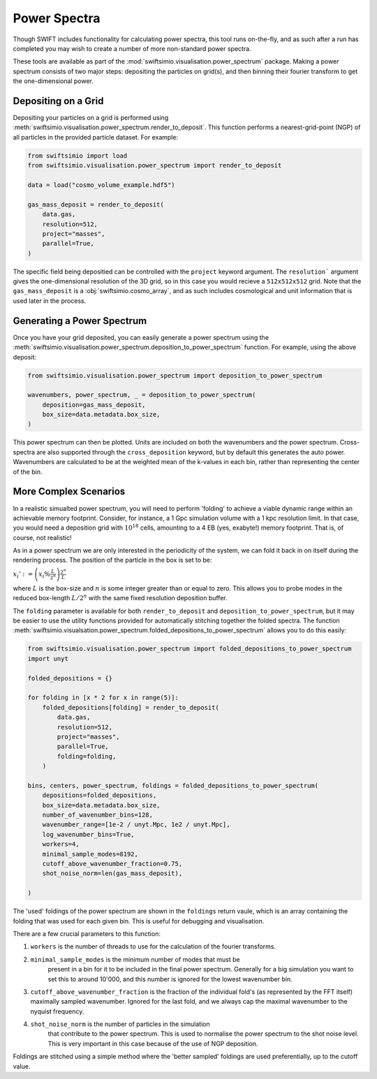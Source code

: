 Power Spectra
=============

Though SWIFT includes functionality for calculating power spectra, this tool
runs on-the-fly, and as such after a run has completed you may wish to create
a number of more non-standard power spectra.

These tools are available as part of the :mod:`swiftsimio.visualisation.power_spectrum`
package. Making a power spectrum consists of two major steps: depositing the particles
on grid(s), and then binning their fourier transform to get the one-dimensional power.


Depositing on a Grid
--------------------

Depositing your particles on a grid is performed using
:meth:`swiftsimio.visualisation.power_spectrum.render_to_deposit`. This function
performs a nearest-grid-point (NGP) of all particles in the provided particle
dataset. For example:

.. code-block:: python

    from swiftsimio import load
    from swiftsimio.visualisation.power_spectrum import render_to_deposit

    data = load("cosmo_volume_example.hdf5")

    gas_mass_deposit = render_to_deposit(
        data.gas,
        resolution=512,
        project="masses",
        parallel=True,
    )

The specific field being depositied can be controlled with the ``project``
keyword argument. The ``resolution``` argument gives the one-dimensional
resolution of the 3D grid, so in this case you would recieve a ``512x512x512``
grid. Note that the ``gas_mass_deposit`` is a :obj:`swiftsimio.cosmo_array`,
and as such includes cosmological and unit information that is used later
in the process.


Generating a Power Spectrum
---------------------------

Once you have your grid deposited, you can easily generate a power spectrum
using the
:meth:`swiftsimio.visualisation.power_spectrum.deposition_to_power_spectrum`
function. For example, using the above deposit:

.. code-block:: python

    from swiftsimio.visualisation.power_spectrum import deposition_to_power_spectrum

    wavenumbers, power_spectrum, _ = deposition_to_power_spectrum(
        deposition=gas_mass_deposit,
        box_size=data.metadata.box_size,
    )

This power spectrum can then be plotted. Units are included on both the wavenumbers
and the power spectrum. Cross-spectra are also supported through the
``cross_deposition`` keyword, but by default this generates the auto power.
Wavenumbers are calculated to be at the weighted mean of the k-values in each
bin, rather than representing the center of the bin.


More Complex Scenarios
----------------------

In a realistic simualted power spectrum, you will need to perform 'folding'
to achieve a viable dynamic range within an achievable memory footprint.
Consider, for instance, a 1 Gpc simulation volume with a 1 kpc resolution
limit. In that case, you would need a deposition grid with :math:`10^{18}`
cells, amounting to a 4 EB (yes, exabyte!) memory footprint. That is,
of course, not realistic!

As in a power spectrum we are only interested in the periodicity of the
system, we can fold it back in on itself during the rendering process.
The position of the particle in the box is set to be:

:math:`x_i' := \left( x_i \% \frac{L}{2^{n}} \right) \frac{2^{n}}{L}`

where :math:`L` is the box-size and :math:`n` is some integer greater
than or equal to zero. This allows you to probe modes in the reduced
box-length :math:`L / 2^{n}` with the same fixed resolution deposition
buffer.

The ``folding`` parameter is available for both ``render_to_deposit``
and ``deposition_to_power_spectrum``, but it may be easier to use the
utility functions provided for automatically stitching together
the folded spectra. The function
:meth:`swiftsimio.visualsation.power_spectrum.folded_depositions_to_power_spectrum`
allows you to do this easily:

.. code-block:: python

    from swiftsimio.visualisation.power_spectrum import folded_depositions_to_power_spectrum
    import unyt

    folded_depositions = {}

    for folding in [x * 2 for x in range(5)]:
        folded_depositions[folding] = render_to_deposit(
            data.gas,
            resolution=512,
            project="masses",
            parallel=True,
            folding=folding,
        )

    bins, centers, power_spectrum, foldings = folded_depositions_to_power_spectrum(
        depositions=folded_depositions,
        box_size=data.metadata.box_size,
        number_of_wavenumber_bins=128,
        wavenumber_range=[1e-2 / unyt.Mpc, 1e2 / unyt.Mpc],
        log_wavenumber_bins=True,
        workers=4,
        minimal_sample_modes=8192,
        cutoff_above_wavenumber_fraction=0.75,
        shot_noise_norm=len(gas_mass_deposit),
        
    )

The 'used' foldings of the power spectrum are shown in the
``foldings`` return vaule, which is an array containing the folding
that was used for each given bin. This is useful for debugging and
visualisation.

There are a few crucial parameters to this function:

1. ``workers`` is the number of threads to use for the calculation of
   the fourier transforms.
2. ``minimal_sample_modes`` is the minimum number of modes that must be
    present in a bin for it to be included in the final power spectrum.
    Generally for a big simulation you want to set this to around 10'000,
    and this number is ignored for the lowest wavenumber bin.
3. ``cutoff_above_wavenumber_fraction`` is the fraction of the
   individual fold's (as represented by the FFT itself) maximally sampled
   wavenumber. Ignored for the last fold, and we always cap the maximal
   wavenumber to the nyquist frequency.
4. ``shot_noise_norm`` is the number of particles in the simulation
    that contribute to the power spectrum. This is used to normalise
    the power spectrum to the shot noise level. This is very
    important in this case because of the use of NGP deposition.
   
Foldings are stitched using a simple method where the 'better sampled'
foldings are used preferentially, up to the cutoff value.
